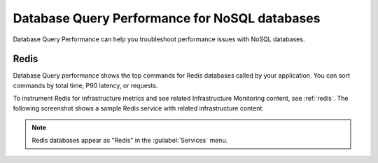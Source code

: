 
.. _db-perf-nosql:

************************************************************************
Database Query Performance for NoSQL databases
************************************************************************

.. meta::
   :description: Database Query Performance is compatible with the following NoSQL databases.

Database Query Performance can help you troubleshoot performance issues with NoSQL databases.

Redis
================

Database Query performance shows the top commands for Redis databases called by your application. You can sort commands by total time, P90 latency, or requests.

To instrument Redis for infrastructure metrics and see related Infrastructure Monitoring content, see :ref:`redis`. The following screenshot shows a sample Redis service with related infrastructure content.

.. image:: /_images/apm/apm-use-cases/db-perf-redis.png
   :width: 95%
   :alt: Related content for an instrumented Redis service.

.. note:: Redis databases appear as "Redis" in the :guilabel:`Services` menu.